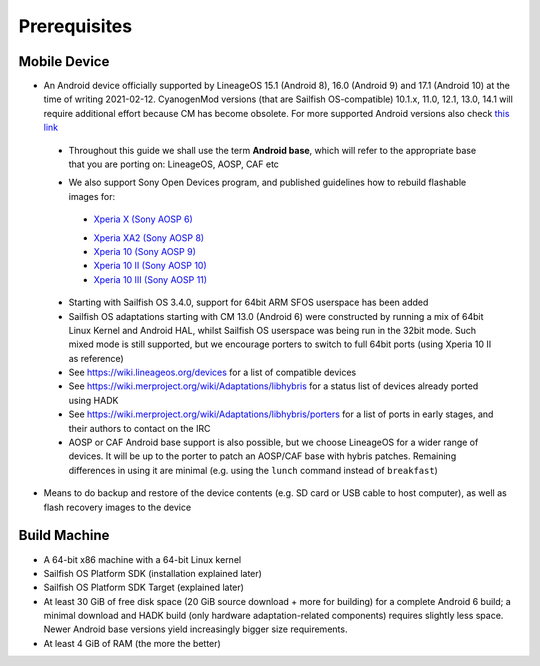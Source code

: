 Prerequisites
=============

.. _this link: https://github.com/mer-hybris/android/branches
.. _Xperia X (Sony AOSP 6): https://docs.sailfishos.org/Develop/HW_Adaptation/Sailfish_X_Xperia_Android_6_Build_and_Flash/
.. _Xperia XA2 (Sony AOSP 8): https://docs.sailfishos.org/Develop/HW_Adaptation/Sailfish_X_Xperia_Android_8_Build_and_Flash/
.. _Xperia 10 (Sony AOSP 9): https://docs.sailfishos.org/Develop/HW_Adaptation/Sailfish_X_Xperia_Android_9_Build_and_Flash/
.. _Xperia 10 II (Sony AOSP 10): https://docs.sailfishos.org/Develop/HW_Adaptation/Sailfish_X_Xperia_Android_10_Build_and_Flash/
.. _Xperia 10 III (Sony AOSP 11): https://docs.sailfishos.org/Develop/HW_Adaptation/Sailfish_X_Xperia_Android_11_Build_and_Flash/

Mobile Device
-------------

* An Android device officially supported by LineageOS 15.1 (Android 8), 16.0
  (Android 9) and 17.1 (Android 10) at the time of writing 2021-02-12.
  CyanogenMod versions (that are Sailfish OS-compatible) 10.1.x, 11.0, 12.1,
  13.0, 14.1 will require additional effort because CM has become obsolete.
  For more supported Android versions also check `this link`_

 - Throughout this guide we shall use the term **Android base**, which will
   refer to the appropriate base that you are porting on: LineageOS, AOSP, CAF etc

 * We also support Sony Open Devices program, and published guidelines how to
   rebuild flashable images for:

  - `Xperia X (Sony AOSP 6)`_

  * `Xperia XA2 (Sony AOSP 8)`_

  * `Xperia 10 (Sony AOSP 9)`_

  * `Xperia 10 II (Sony AOSP 10)`_

  * `Xperia 10 III (Sony AOSP 11)`_

 * Starting with Sailfish OS 3.4.0, support for 64bit ARM SFOS userspace has been added

 * Sailfish OS adaptations starting with CM 13.0 (Android 6) were constructed
   by running a mix of 64bit Linux Kernel and Android HAL, whilst Sailfish OS userspace
   was being run in the 32bit mode. Such mixed mode is still supported, but we
   encourage porters to switch to full 64bit ports (using Xperia 10 II as reference)

 * See https://wiki.lineageos.org/devices for a list of compatible devices

 * See https://wiki.merproject.org/wiki/Adaptations/libhybris for a status list
   of devices already ported using HADK

 * See https://wiki.merproject.org/wiki/Adaptations/libhybris/porters for a list
   of ports in early stages, and their authors to contact on the IRC

 * AOSP or CAF Android base support is also possible, but we choose LineageOS
   for a wider range of devices. It will be up to the porter to patch an AOSP/CAF
   base with hybris patches. Remaining differences in using it are minimal (e.g.
   using the ``lunch`` command instead of ``breakfast``)

* Means to do backup and restore of the device contents (e.g. SD card or USB
  cable to host computer), as well as flash recovery images to the device

Build Machine
-------------

* A 64-bit x86 machine with a 64-bit Linux kernel

* Sailfish OS Platform SDK (installation explained later)

* Sailfish OS Platform SDK Target (explained later)

* At least 30 GiB of free disk space (20 GiB source download + more for
  building) for a complete Android 6 build; a minimal download and HADK build
  (only hardware adaptation-related components) requires slightly less space.
  Newer Android base versions yield increasingly bigger size requirements.

* At least 4 GiB of RAM (the more the better)

